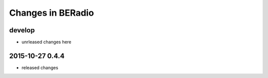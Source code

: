 ==================
Changes in BERadio
==================

develop
-------
- unrleased changes here

2015-10-27 0.4.4
----------------
- released changes

